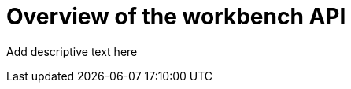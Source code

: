 :_module-type: CONCEPT

[id='api-workbench-overview_{context}']
= Overview of the workbench API
//this conceptual module might not be necessary if there is a small amount of text. Optionally, add overview text to the beginning of the procedure module instead

[role="_abstract"]
Add descriptive text here


// [role="_additional-resources"]
// .Additional resources
// * TODO or delete
